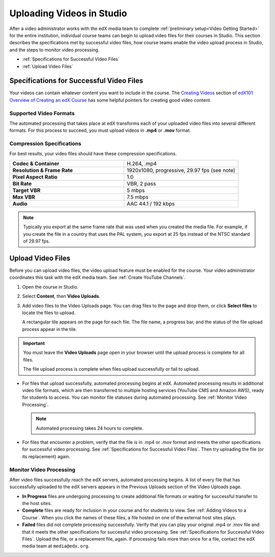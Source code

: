 .. _Uploading Videos in Studio:

###########################
Uploading Videos in Studio
###########################

After a video administrator works with the edX media team to complete
:ref:`preliminary setup<Video Getting Started>` for the entire institution,
individual course teams can begin to upload video files for their courses in
Studio. This section describes the specifications met by successful video
files, how course teams enable the video upload process in Studio, and the 
steps to monitor video processing.

* :ref:`Specifications for Successful Video Files` 

* :ref:`Upload Video Files`  

.. _Specifications for Successful Video Files:

***************************************************
Specifications for Successful Video Files
***************************************************

Your videos can contain whatever content you want to include in the course.
The `Creating Videos`_ section of `edX101 Overview of Creating an edX Course`_
has some helpful pointers for creating good video content.

=========================
Supported Video Formats
=========================

The automated processing that takes place at edX transforms each of your
uploaded video files into several different formats. For this process to
succeed, you must upload videos in **.mp4** or **.mov** format.

===========================
Compression Specifications
===========================

For best results, your video files should have these compression specifications.

.. list-table::
   :widths: 40 40
   :stub-columns: 1

   * - Codec & Container
     - H.264, .mp4
   * - Resolution & Frame Rate
     - 1920x1080, progressive, 29.97 fps (see note)
   * - Pixel Aspect Ratio
     - 1.0
   * - Bit Rate
     - VBR, 2 pass
   * - Target VBR
     - 5 mbps
   * - Max VBR
     - 7.5 mbps
   * - Audio
     - AAC 44.1 / 192 kbps

.. note:: Typically you export at the same frame rate that was used when you 
 created the media file. For example, if you create the file in a country that
 uses the PAL system, you export at 25 fps instead of the NTSC standard of
 29.97 fps.

.. _Enable Video Upload in Studio2:

.. ******************************
.. Enable Video Upload in Studio
.. ******************************

.. This procedure needs to be completed only once per course in Studio.

.. #. Work with your institution's video administrator to obtain the edX video
   identifier for your course. The edX media team defines a unique video
   identifier for each course.

.. #. Open the course in Studio. 

.. #. Select **Settings**, then **Advanced Settings**.

.. #. In the **Video Upload Credentials** field, place your cursor between the
   supplied pair of braces.

.. #. Type ``"course_video_upload_token": "xxxx"`` where ``xxxx`` is the unique
   edX identifier for your course. This ID value is an 8-20 character hash
   string.

.. #. Click **Save Changes**. Studio reformats the name:value pair you just
   entered to indent it on a new line.
   
 .. image:: Images/Enable_video_upload.png
  :alt: Video Upload Credentials field with the course_video_upload_token
      policy key and a token value

.. #. Refresh your browser page. The Studio **Content** menu updates to include
   the **Video Uploads** option.

.. Team members can then begin to :ref:`upload video files<Upload Video Files>`.

.. _Upload Video Files:

***************************
Upload Video Files 
***************************

Before you can upload video files, the video upload feature must be enabled
for the course. Your video administrator coordinates this task with the edX
media team. See :ref:`Create YouTube Channels`.

#. Open the course in Studio. 

#. Select **Content**, then **Video Uploads**.

#. Add video files to the Video Uploads page. You can drag files to the page
   and drop them, or click **Select files** to locate the files to upload.

   A rectangular tile appears on the page for each file. The file name, a
   progress bar, and the status of the file upload process appear in the tile.

.. how many files can be uploaded at once
.. what kind of bandwidth/connection is recommended

.. You can use your browser to navigate to other pages while upload is in progress. Return to the Video Uploads page periodically to refresh the status for each file.

.. important:: You must leave the **Video Uploads** page open in your browser 
 until the upload process is complete for all files.

 The file upload process is complete when files upload successfully or fail
 to upload.

* For files that upload successfully, automated processing begins at edX.
  Automated processing results in additional video file formats, which are
  then transferred to multiple hosting services (YouTube CMS and Amazon AWS),
  ready for students to access. You can monitor file statuses during automated
  processing. See :ref:`Monitor Video Processing`.

  .. note:: Automated processing takes 24 hours to complete.

* For files that encounter a problem, verify that the file is in .mp4 or .mov
  format and meets the other specifications for successful video processing.
  See :ref:`Specifications for Successful Video Files`. Then try uploading the
  file (or its replacement) again. 

.. _Monitor Video Processing: 

================================
Monitor Video Processing
================================

After video files successfully reach the edX servers, automated processing
begins. A list of every file that has successfully uploaded to the edX servers
appears in the Previous Uploads section of the Video Uploads page.

* **In Progress** files are undergoing processing to create additional file 
  formats or waiting for successful transfer to the host sites.

* **Complete** files are ready for inclusion in your course and for students to
  view. See :ref:`Adding Videos to a Course`. When you click the names of these
  files, a file hosted on one of the external host sites plays.

* **Failed** files did not complete processing successfully. Verify that you
  can play your original .mp4 or .mov file and that it meets the other
  specifications for successful video processing. See :ref:`Specifications for
  Successful Video Files`. Upload the file, or a replacement file, again. If
  processing fails more than once for a file, contact the edX media team at
  ``media@edx.org``.


.. xref to the "FYI" section on Process by edX to transcode

.. _Creating Videos: https://courses.edx.org/courses/edX/edX101/2014/courseware/c2a1714627a945afaceabdfb651088cf/9dd6e5fdf64b49a89feac208ab544760/

.. _edX101 Overview of Creating an edX Course: https://www.edx.org/node/5496#.VH8p51fF_FA
